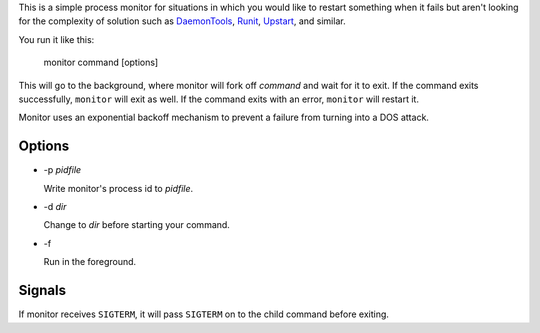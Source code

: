 This is a simple process monitor for situations in which you
would like to restart something when it fails but aren't looking
for the complexity of solution such as DaemonTools_, Runit_,
Upstart_, and similar.

You run it like this:

  monitor command [options]

This will go to the background, where monitor will fork off *command* and
wait for it to exit.  If the command exits successfully, ``monitor`` will
exit as well.  If the command exits with an error, ``monitor`` will restart
it.

Monitor uses an exponential backoff mechanism to prevent a failure from
turning into a DOS attack.

Options
=======

- -p *pidfile*

  Write monitor's process id to *pidfile*.

- -d *dir*

  Change to *dir* before starting your command.

- -f

  Run in the foreground.

Signals
=======

If monitor receives ``SIGTERM``, it will pass ``SIGTERM`` on to the
child command before exiting.


.. _daemontools: http://cr.yp.to/daemontools.html
.. _runit: http://smarden.org/runit/
.. _upstart: http://upstart.ubuntu.com/

